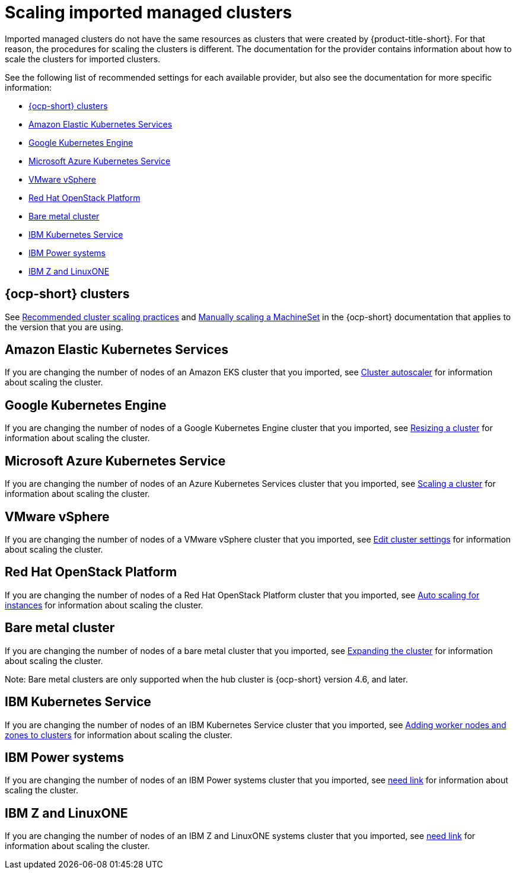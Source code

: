 [#resize-acm-imported]
= Scaling imported managed clusters 

Imported managed clusters do not have the same resources as clusters that were created by {product-title-short}. For that reason, the procedures for scaling the clusters is different. The documentation for the provider contains information about how to scale the clusters for imported clusters. 

See the following list of recommended settings for each available provider, but also see the documentation for more specific information:

* <<ocp-cluster-scale,{ocp-short} clusters>>
* <<amazon-elastic-kubernetes-services,Amazon Elastic Kubernetes Services>>
* <<google-kubernetes-engine,Google Kubernetes Engine>>
* <<microsoft-azure-kubernetes-service,Microsoft Azure Kubernetes Service>>
* <<vmware-vsphere,VMware vSphere>>
* <<openstack,Red Hat OpenStack Platform>>
* <<bare-metal-cluster,Bare metal cluster>>
* <<ibm-kubernetes-service,IBM Kubernetes Service>>
* <<ibm-power-systems,IBM Power systems>>
* <<ibm-z,IBM Z and LinuxONE>>

[#ocp-cluster-scale]
== {ocp-short} clusters

See link:https://access.redhat.com/documentation/en-us/openshift_container_platform/4.9/html/scalability_and_performance/recommended-cluster-scaling-practices[Recommended cluster scaling practices] and link:https://access.redhat.com/documentation/en-us/openshift_container_platform/4.9/html/machine_management/manually-scaling-machineset[Manually scaling a MachineSet] in the {ocp-short} documentation that applies to the version that you are using. 

[#amazon-elastic-kubernetes-services]
== Amazon Elastic Kubernetes Services

If you are changing the number of nodes of an Amazon EKS cluster that you imported, see https://docs.aws.amazon.com/eks/latest/userguide/cluster-autoscaler.html[Cluster autoscaler] for information about scaling the cluster.

[#google-kubernetes-engine]
== Google Kubernetes Engine

If you are changing the number of nodes of a Google Kubernetes Engine cluster that you imported, see https://cloud.google.com/kubernetes-engine/docs/how-to/resizing-a-cluster[Resizing a cluster] for information about scaling the cluster.

[#microsoft-azure-kubernetes-service]
== Microsoft Azure Kubernetes Service

If you are changing the number of nodes of an Azure Kubernetes Services cluster that you imported, see https://docs.microsoft.com/en-us/azure/aks/scale-cluster[Scaling a cluster] for information about scaling the cluster.

[#vmware-vsphere]
== VMware vSphere

If you are changing the number of nodes of a VMware vSphere cluster that you imported, see https://docs.vmware.com/en/VMware-vSphere/7.0/com.vmware.vsphere.resmgmt.doc/GUID-755AB944-F3D0-43DD-82CD-8CDDDF8674E8.html[Edit cluster settings] for information about scaling the cluster.

[#openstack]
== Red Hat OpenStack Platform

If you are changing the number of nodes of a Red Hat OpenStack Platform cluster that you imported, see https://access.redhat.com/documentation/en-us/red_hat_openstack_platform/16.1/html/auto_scaling_for_instances/index[Auto scaling for instances] for information about scaling the cluster.

[#bare-metal-cluster]
== Bare metal cluster

If you are changing the number of nodes of a bare metal cluster that you imported, see https://docs.openshift.com/container-platform/4.8/installing/installing_bare_metal_ipi/ipi-install-expanding-the-cluster.html[Expanding the cluster] for information about scaling the cluster.

Note: Bare metal clusters are only supported when the hub cluster is {ocp-short} version 4.6, and later.

[#ibm-kubernetes-service]
== IBM Kubernetes Service

If you are changing the number of nodes of an IBM Kubernetes Service cluster that you imported, see https://cloud.ibm.com/docs/containers?topic=containers-add_workers[Adding worker nodes and zones to clusters] for information about scaling the cluster.

[#ibm-power-systems]
== IBM Power systems

If you are changing the number of nodes of an IBM Power systems cluster that you imported, see https://cloud.ibm.com/docs/containers?topic=containers-add_workers[need link] for information about scaling the cluster.

[#ibm-z]
== IBM Z and LinuxONE

If you are changing the number of nodes of an IBM Z and LinuxONE systems cluster that you imported, see https://cloud.ibm.com/docs/containers?topic=containers-add_workers[need link] for information about scaling the cluster.
